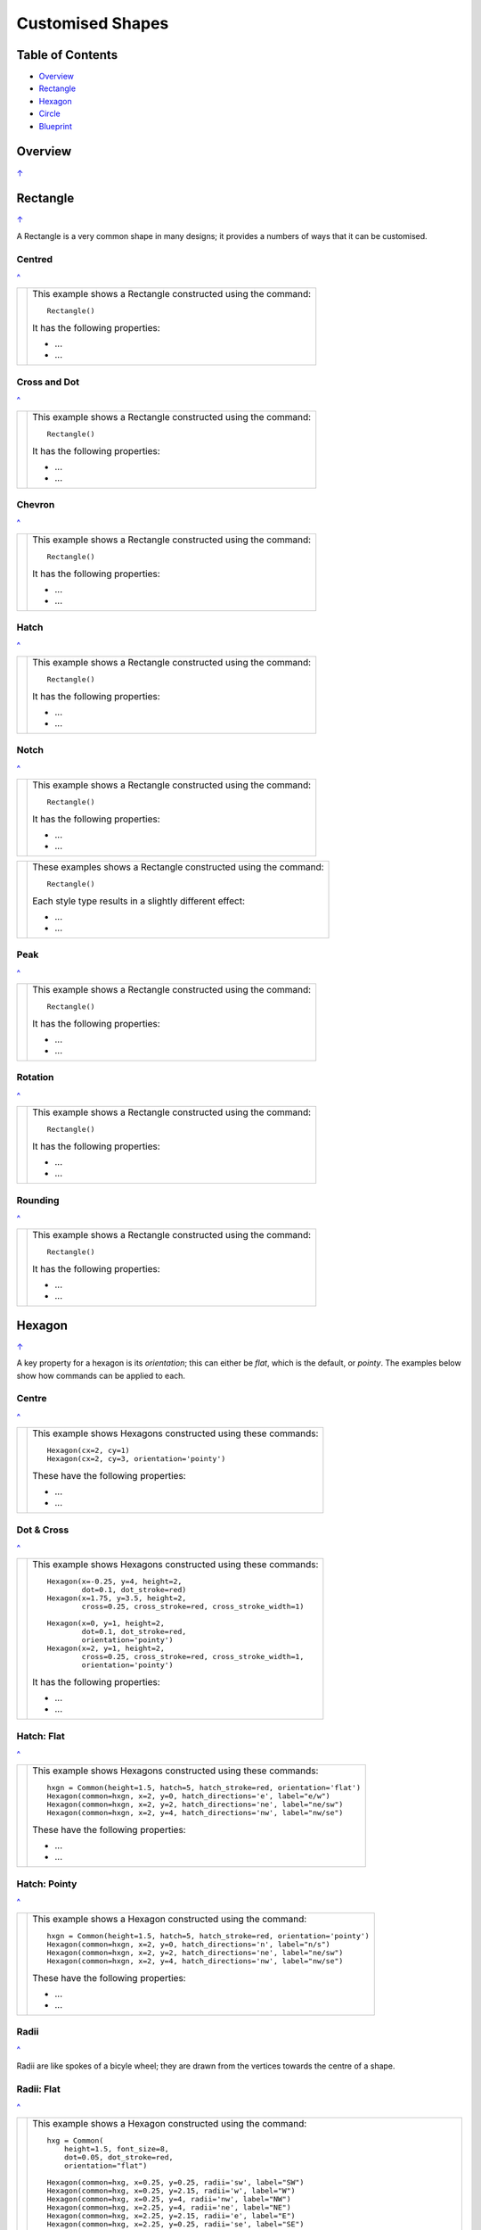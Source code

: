=================
Customised Shapes
=================

.. |copy| unicode:: U+000A9 .. COPYRIGHT SIGN
   :trim:
.. |deg|  unicode:: U+00B0 .. DEGREE SIGN
   :ltrim:

.. _pageIndex:

Table of Contents
=================

- `Overview`_
- `Rectangle`_
- `Hexagon`_
- `Circle`_
- `Blueprint`_


Overview
========
`↑ <pageIndex_>`_


Rectangle
=========
`↑ <pageIndex_>`_

A Rectangle is a very common shape in many designs; it provides a numbers of
ways that it can be customised.

Centred
-------
`^ <pageIndex_>`_

.. |rcn| image:: images/custom/rectangle/centre.png
   :width: 330

===== ======
|rcn| This example shows a Rectangle constructed using the command::

          Rectangle()

      It has the following properties:

      - ...
      - ...
===== ======

Cross and Dot
-------------
`^ <pageindex_>`_

.. |rdc| image:: images/custom/rectangle/dot_cross.png
   :width: 330

===== ======
|rdc| This example shows a Rectangle constructed using the command::

          Rectangle()

      It has the following properties:

      - ...
      - ...
===== ======

Chevron
-------
`^ <pageIndex_>`_

.. |rcv| image:: images/custom/rectangle/chevron.png
   :width: 330

===== ======
|rcv| This example shows a Rectangle constructed using the command::

          Rectangle()

      It has the following properties:

      - ...
      - ...
===== ======

Hatch
-----
`^ <pageIndex_>`_

.. |rht| image:: images/custom/rectangle/hatch.png
   :width: 330

===== ======
|rht| This example shows a Rectangle constructed using the command::

          Rectangle()

      It has the following properties:

      - ...
      - ...
===== ======

Notch
-----
`^ <pageIndex_>`_

.. |rnt| image:: images/custom/rectangle/notch.png
   :width: 330

.. |rns| image:: images/custom/rectangle/notch_style.png
   :width: 330

===== ======
|rnt| This example shows a Rectangle constructed using the command::

          Rectangle()

      It has the following properties:

      - ...
      - ...
===== ======

===== ======
|rns| These examples shows a Rectangle constructed using the command::

          Rectangle()

      Each style type results in a slightly different effect:

      - ...
      - ...
===== ======

Peak
----
`^ <pageIndex_>`_

.. |rpk| image:: images/custom/rectangle/peak.png
   :width: 330

===== ======
|rpk| This example shows a Rectangle constructed using the command::

          Rectangle()

      It has the following properties:

      - ...
      - ...
===== ======

Rotation
--------
`^ <pageIndex_>`_

.. |rrt| image:: images/custom/rectangle/rotation.png
   :width: 330

===== ======
|rrt| This example shows a Rectangle constructed using the command::

          Rectangle()

      It has the following properties:

      - ...
      - ...
===== ======

Rounding
--------
`^ <pageIndex_>`_

.. |rnd| image:: images/custom/rectangle/rounding.png
   :width: 330

===== ======
|rnd| This example shows a Rectangle constructed using the command::

          Rectangle()

      It has the following properties:

      - ...
      - ...
===== ======

.. _hexIndex:

Hexagon
=======
`↑ <pageIndex_>`_

A key property for a hexagon is its *orientation*; this can either be *flat*,
which is the default, or *pointy*. The examples below show how commands can be
applied to each.



Centre
------
`^ <hexIndex_>`_

.. |hcn| image:: images/custom/hexagon/centre.png
   :width: 330

===== ======
|hcn| This example shows Hexagons constructed using these commands::

          Hexagon(cx=2, cy=1)
          Hexagon(cx=2, cy=3, orientation='pointy')

      These have the following properties:

      - ...
      - ...
===== ======

Dot & Cross
-----------
`^ <hexIndex_>`_

.. |hcd| image:: images/custom/hexagon/dot_cross.png
   :width: 330

===== ======
|hcd| This example shows Hexagons constructed using these commands::

        Hexagon(x=-0.25, y=4, height=2,
                dot=0.1, dot_stroke=red)
        Hexagon(x=1.75, y=3.5, height=2,
                cross=0.25, cross_stroke=red, cross_stroke_width=1)

        Hexagon(x=0, y=1, height=2,
                dot=0.1, dot_stroke=red,
                orientation='pointy')
        Hexagon(x=2, y=1, height=2,
                cross=0.25, cross_stroke=red, cross_stroke_width=1,
                orientation='pointy')

      It has the following properties:

      - ...
      - ...
===== ======

Hatch: Flat
-----------
`^ <hexIndex_>`_

.. |hhf| image:: images/custom/hexagon/hatch_flat.png
   :width: 330

===== ======
|hhf| This example shows Hexagons constructed using these commands::

        hxgn = Common(height=1.5, hatch=5, hatch_stroke=red, orientation='flat')
        Hexagon(common=hxgn, x=2, y=0, hatch_directions='e', label="e/w")
        Hexagon(common=hxgn, x=2, y=2, hatch_directions='ne', label="ne/sw")
        Hexagon(common=hxgn, x=2, y=4, hatch_directions='nw', label="nw/se")

      These have the following properties:

      - ...
      - ...
===== ======


Hatch: Pointy
-------------
`^ <hexIndex_>`_

.. |hhp| image:: images/custom/hexagon/hatch_pointy.png
   :width: 330

===== ======
|hhp| This example shows a Hexagon constructed using the command::

        hxgn = Common(height=1.5, hatch=5, hatch_stroke=red, orientation='pointy')
        Hexagon(common=hxgn, x=2, y=0, hatch_directions='n', label="n/s")
        Hexagon(common=hxgn, x=2, y=2, hatch_directions='ne', label="ne/sw")
        Hexagon(common=hxgn, x=2, y=4, hatch_directions='nw', label="nw/se")

      These have the following properties:

      - ...
      - ...
===== ======

Radii
-----
`^ <hexIndex_>`_

Radii are like spokes of a bicyle wheel; they are drawn from the vertices
towards the centre of a shape.

Radii: Flat
-----------
`^ <hexIndex_>`_

.. |hrf| image:: images/custom/hexagon/radii_flat.png
   :width: 330

===== ======
|hrf| This example shows a Hexagon constructed using the command::

        hxg = Common(
            height=1.5, font_size=8,
            dot=0.05, dot_stroke=red,
            orientation="flat")

        Hexagon(common=hxg, x=0.25, y=0.25, radii='sw', label="SW")
        Hexagon(common=hxg, x=0.25, y=2.15, radii='w', label="W")
        Hexagon(common=hxg, x=0.25, y=4, radii='nw', label="NW")
        Hexagon(common=hxg, x=2.25, y=4, radii='ne', label="NE")
        Hexagon(common=hxg, x=2.25, y=2.15, radii='e', label="E")
        Hexagon(common=hxg, x=2.25, y=0.25, radii='se', label="SE")

      These have the following properties:

      - *common* - all Hexagons drawn with the Common value of `hxg` will
        share the same properties; height, font size, dot and orientation
      - *x* and *y* to set the lower-left position
      - *radii* - a compass direction in which the radius is drawn
        (centre to vertex)
      - *label* - the text displayed in the centre
===== ======


Radii: Pointy
-------------
`^ <hexIndex_>`_

.. |hrp| image:: images/custom/hexagon/radii_pointy.png
   :width: 330

===== ======
|hrp| This example shows a Hexagon constructed using the command::

        hxg = Common(
            height=1.5, font_size=8,
            dot=0.05, dot_stroke=red,
            orientation="pointy")
        Hexagon(common=hxg, x=0.25, y=0.25, radii='sw', label="SW")
        Hexagon(common=hxg, x=0.25, y=2.15, radii='nw', label="NW")
        Hexagon(common=hxg, x=0.25, y=4, radii='n', label="N")
        Hexagon(common=hxg, x=2.25, y=4, radii='ne', label="NE")
        Hexagon(common=hxg, x=2.25, y=0.25, radii='s', label="S")
        Hexagon(common=hxg, x=2.25, y=2.15, radii='se', label="SE")

      These have the following properties:

      - *common* - all Hexagons drawn with the Common value of `hxg` will
        share the same properties; height, font size, dot and orientation
      - *x* and *y* to set the lower-left position
      - *radii* - a compass direction in which the radius is drawn
        (centre to vertex)
      - *label* - the text displayed in the centre
===== ======


Text: Flat
----------
`^ <hexIndex_>`_

.. |htf| image:: images/custom/hexagon/hatch_text_flat.png
   :width: 330

===== ======
|htf| This example shows a Hexagon constructed using this command::

        Hexagon(
            y=2,
            height=2,
            title="Title",
            label="Label",
            heading="Heading")

      It has the following properties:

      - ...
      - ...
===== ======


Text: Pointy
------------
`^ <hexIndex_>`_

.. |htp| image:: images/custom/hexagon/hatch_text_pointy.png
   :width: 330

===== ======
|htp| This example shows a Hexagon constructed using the command::

        Hexagon(
            y=2,
            height=2,
            orientation='pointy',
            title="Title",
            label="Label",
            heading="Heading")

      It has the following properties:

      - ...
      - ...
===== ======


.. _circleIndex:

Circle
======
`↑ <pageIndex_>`_

A Circle is a very common shape in many designs; it provides a numbers of
ways that it can be customised.



.. _blueprintIndex:

Blueprint
=========
`↑ <pageIndex_>`_

This shape is primarily intended to support drawing while it is "in progress".
It provides a quick and convenient way to orientate and place other shapes
that *are* required for the final product.  Typically one would just comment
out the command when its purpose has been served.

Subdivisions - dotted
---------------------
`↑ <blueprintIndex_>`_

.. |bl2| image:: images/custom/blueprint/subdivisions.png
   :width: 330

===== ======
|bl2| This example shows the shape constructed using the command with these
      properties::

          Blueprint(subdivisions=5, stroke_width=0.5)

      It has the following properties set:

      - *subdivisions* - set to `5`; these are the number of thinner lines that
        are drawn between each pair of primary lines - they do not have any
        numbering and are *dotted*
      - *stroke_width* - set to `0.5`; this slightly thicker primary line makes
        the grid more visible
===== ======
